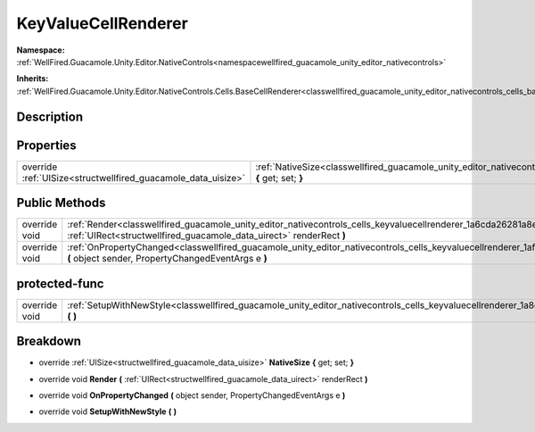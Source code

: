 .. _classwellfired_guacamole_unity_editor_nativecontrols_cells_keyvaluecellrenderer:

KeyValueCellRenderer
=====================

**Namespace:** :ref:`WellFired.Guacamole.Unity.Editor.NativeControls<namespacewellfired_guacamole_unity_editor_nativecontrols>`

**Inherits:** :ref:`WellFired.Guacamole.Unity.Editor.NativeControls.Cells.BaseCellRenderer<classwellfired_guacamole_unity_editor_nativecontrols_cells_basecellrenderer>`


Description
------------



Properties
-----------

+----------------------------------------------------------------+--------------------------------------------------------------------------------------------------------------------------------------------------------------+
|override :ref:`UISize<structwellfired_guacamole_data_uisize>`   |:ref:`NativeSize<classwellfired_guacamole_unity_editor_nativecontrols_cells_keyvaluecellrenderer_1a6e367a129fe57df66ab744b9c5f852b6>` **{** get; set; **}**   |
+----------------------------------------------------------------+--------------------------------------------------------------------------------------------------------------------------------------------------------------+

Public Methods
---------------

+----------------+----------------------------------------------------------------------------------------------------------------------------------------------------------------------------------------------------------------+
|override void   |:ref:`Render<classwellfired_guacamole_unity_editor_nativecontrols_cells_keyvaluecellrenderer_1a6cda26281a8ed3fdedbd8135425dc0eb>` **(** :ref:`UIRect<structwellfired_guacamole_data_uirect>` renderRect **)**   |
+----------------+----------------------------------------------------------------------------------------------------------------------------------------------------------------------------------------------------------------+
|override void   |:ref:`OnPropertyChanged<classwellfired_guacamole_unity_editor_nativecontrols_cells_keyvaluecellrenderer_1afdd47cae3c10e340734a1a8dc947661c>` **(** object sender, PropertyChangedEventArgs e **)**              |
+----------------+----------------------------------------------------------------------------------------------------------------------------------------------------------------------------------------------------------------+

protected-func
---------------

+----------------+------------------------------------------------------------------------------------------------------------------------------------------------------------+
|override void   |:ref:`SetupWithNewStyle<classwellfired_guacamole_unity_editor_nativecontrols_cells_keyvaluecellrenderer_1a8c270c4cf6ba3201e451b14964cb6133>` **(**  **)**   |
+----------------+------------------------------------------------------------------------------------------------------------------------------------------------------------+

Breakdown
----------

.. _classwellfired_guacamole_unity_editor_nativecontrols_cells_keyvaluecellrenderer_1a6e367a129fe57df66ab744b9c5f852b6:

- override :ref:`UISize<structwellfired_guacamole_data_uisize>` **NativeSize** **{** get; set; **}**

.. _classwellfired_guacamole_unity_editor_nativecontrols_cells_keyvaluecellrenderer_1a6cda26281a8ed3fdedbd8135425dc0eb:

- override void **Render** **(** :ref:`UIRect<structwellfired_guacamole_data_uirect>` renderRect **)**

.. _classwellfired_guacamole_unity_editor_nativecontrols_cells_keyvaluecellrenderer_1afdd47cae3c10e340734a1a8dc947661c:

- override void **OnPropertyChanged** **(** object sender, PropertyChangedEventArgs e **)**

.. _classwellfired_guacamole_unity_editor_nativecontrols_cells_keyvaluecellrenderer_1a8c270c4cf6ba3201e451b14964cb6133:

- override void **SetupWithNewStyle** **(**  **)**

